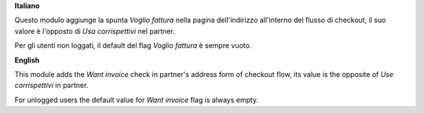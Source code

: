 **Italiano**

Questo modulo aggiunge la spunta *Voglio fattura* nella pagina dell'indirizzo all'interno del flusso di checkout,
il suo valore è l'opposto di *Usa corrispettivi* nel partner.

Per gli utenti non loggati, il default del flag *Voglio fattura* è sempre vuoto.

**English**

This module adds the *Want invoice* check in partner's address form of checkout flow,
its value is the opposite of *Use corrispettivi* in partner.

For unlogged users the default value for *Want invoice* flag is always empty.
